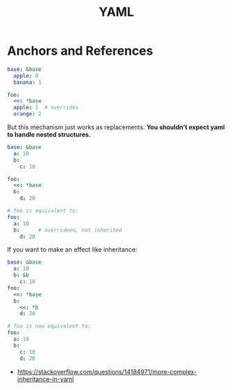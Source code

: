 #+TITLE: YAML

* Anchors and References
#+BEGIN_SRC yaml
  base: &base
    apple: 0
    banana: 1

  foo:
    <<: *base
    apple: 1  # overrides
    orange: 2
#+END_SRC

But this mechanism just works as replacements.
*You shouldn't expect yaml to handle nested structures.*

#+BEGIN_SRC yaml
  base: &base
    a: 10
    b:
      c: 10

  foo:
    <<: *base
    b:
      d: 20

  # foo is equivalent to:
  foo:
    a: 10
    b:      # overrideen, not inherited
      d: 20
#+END_SRC

If you want to make an effect like inheritance:
#+BEGIN_SRC yaml
  base: &base
    a: 10
    b: &b
      c: 10
  foo:
    <<: *base
    b:
      <<: *b
      d: 20

  # foo is now equivalent to:
  foo:
    a: 10
    b:
      c: 10
      d: 20
#+END_SRC

:REFERENCES:
- https://stackoverflow.com/questions/14184971/more-complex-inheritance-in-yaml
:END:
